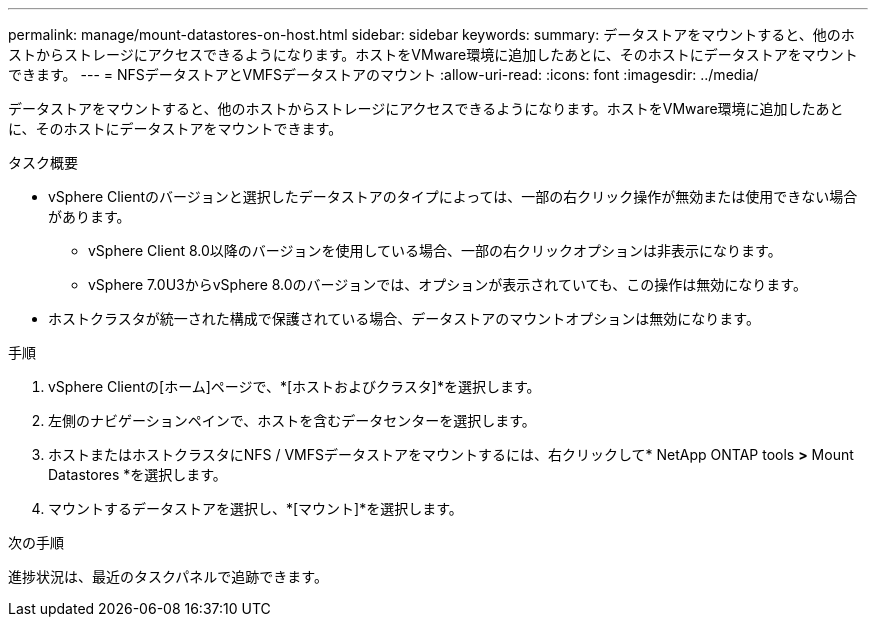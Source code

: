 ---
permalink: manage/mount-datastores-on-host.html 
sidebar: sidebar 
keywords:  
summary: データストアをマウントすると、他のホストからストレージにアクセスできるようになります。ホストをVMware環境に追加したあとに、そのホストにデータストアをマウントできます。 
---
= NFSデータストアとVMFSデータストアのマウント
:allow-uri-read: 
:icons: font
:imagesdir: ../media/


[role="lead"]
データストアをマウントすると、他のホストからストレージにアクセスできるようになります。ホストをVMware環境に追加したあとに、そのホストにデータストアをマウントできます。

.タスク概要
* vSphere Clientのバージョンと選択したデータストアのタイプによっては、一部の右クリック操作が無効または使用できない場合があります。
+
** vSphere Client 8.0以降のバージョンを使用している場合、一部の右クリックオプションは非表示になります。
** vSphere 7.0U3からvSphere 8.0のバージョンでは、オプションが表示されていても、この操作は無効になります。


* ホストクラスタが統一された構成で保護されている場合、データストアのマウントオプションは無効になります。


.手順
. vSphere Clientの[ホーム]ページで、*[ホストおよびクラスタ]*を選択します。
. 左側のナビゲーションペインで、ホストを含むデータセンターを選択します。
. ホストまたはホストクラスタにNFS / VMFSデータストアをマウントするには、右クリックして* NetApp ONTAP tools *>* Mount Datastores *を選択します。
. マウントするデータストアを選択し、*[マウント]*を選択します。


.次の手順
進捗状況は、最近のタスクパネルで追跡できます。
